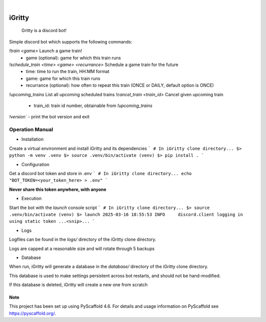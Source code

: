 .. These are examples of badges you might want to add to your README:
   please update the URLs accordingly

    .. image:: https://api.cirrus-ci.com/github/<USER>/iGritty.svg?branch=main
        :alt: Built Status
        :target: https://cirrus-ci.com/github/<USER>/iGritty
    .. image:: https://readthedocs.org/projects/iGritty/badge/?version=latest
        :alt: ReadTheDocs
        :target: https://iGritty.readthedocs.io/en/stable/
    .. image:: https://img.shields.io/coveralls/github/<USER>/iGritty/main.svg
        :alt: Coveralls
        :target: https://coveralls.io/r/<USER>/iGritty
    .. image:: https://img.shields.io/pypi/v/iGritty.svg
        :alt: PyPI-Server
        :target: https://pypi.org/project/iGritty/
    .. image:: https://img.shields.io/conda/vn/conda-forge/iGritty.svg
        :alt: Conda-Forge
        :target: https://anaconda.org/conda-forge/iGritty
    .. image:: https://pepy.tech/badge/iGritty/month
        :alt: Monthly Downloads
        :target: https://pepy.tech/project/iGritty
    .. image:: https://img.shields.io/twitter/url/http/shields.io.svg?style=social&label=Twitter
        :alt: Twitter
        :target: https://twitter.com/iGritty

.. image:: https://img.shields.io/badge/-PyScaffold-005CA0?logo=pyscaffold
    :alt: Project generated with PyScaffold
    :target: https://pyscaffold.org/

|

========
iGritty
========


    Gritty is a discord bot!


Simple discord bot which supports the following commands:

`!train <game>` Launch a game train!
  - game (optional): game for which this train runs
`!schedule_train <time> <game> <recurrance>` Schedule a game train for the future
  - time: time to run the train, HH:MM format
  - game: game for which this train runs
  - recurrance (optional): how often to repeat this train (ONCE or DAILY, default option is ONCE)
`!upcoming_trains` List all upcoming scheduled trains
`!cancel_train <train_id>` Cancel given upcoming train
  - train_id: train id number, obtainable from `!upcoming_trains`

`!version`` - print the bot version and exit

----------------
Operation Manual
----------------

* Installation

Create a virtual environment and install iGritty and its dependencies
```
# In iGritty clone directory...
$> python -m venv .venv
$> source .venv/bin/activate
(venv) $> pip install .
```

* Configuration

Get a discord bot token and store in .env
```
# In iGritty clone directory...
echo "BOT_TOKEN=<your_token_here> > .env"
```

**Never share this token anywhere, with anyone**

* Execution

Start the bot with the `launch` console script
```
# In iGritty clone directory...
$> source .venv/bin/activate
(venv) $> launch
2025-03-16 18:55:53 INFO     discord.client logging in using static token
...<snip>...
```

* Logs

Logfiles can be found in the `logs/` directory of the iGritty clone directory.

Logs are capped at a reasonable size and will rotate through 5 backups 

* Database

When run, iGritty will generate a database in the `database/` directory of the iGritty clone directory.

This database is used to make settings persistent across bot restarts, and should not be hand-modified.

If this database is deleted, iGritty will create a new one from scratch


.. _pyscaffold-notes:

Note
====

This project has been set up using PyScaffold 4.6. For details and usage
information on PyScaffold see https://pyscaffold.org/.

